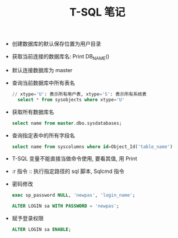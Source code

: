 #+TITLE:      T-SQL 笔记

- 创建数据库的默认保存位置为用户目录

- 获取当前连接的数据库名: Print DB_NAME()

- 默认连接数据库为 master

- 查询当前数据库中所有表名
  #+BEGIN_SRC sql
    // xtype='U': 表示所有用户表, xtype='S': 表示所有系统表
      select * from sysobjects where xtype='U'
  #+END_SRC

- 获取所有数据库名
  #+BEGIN_SRC sql
    select name from master.dbo.sysdatabases;
  #+END_SRC

- 查询指定表中的所有字段名
  #+BEGIN_SRC sql
    select name from syscolumns where id=Object_Id('table_name')
  #+END_SRC

- T-SQL 变量不能直接当做命令使用, 要看其值, 用 Print

- :r 指令 :: 执行指定路径的 sql 脚本, Sqlcmd 指令

- 密码修改
  #+BEGIN_SRC sql
    exec sp_password NULL, 'newpas', 'login_name';

    ALTER LOGIN sa WITH PASSWORD = 'newpas';
  #+END_SRC

- 赋予登录权限
  #+BEGIN_SRC sql
    ALTER LOGIN sa ENABLE;
  #+END_SRC
